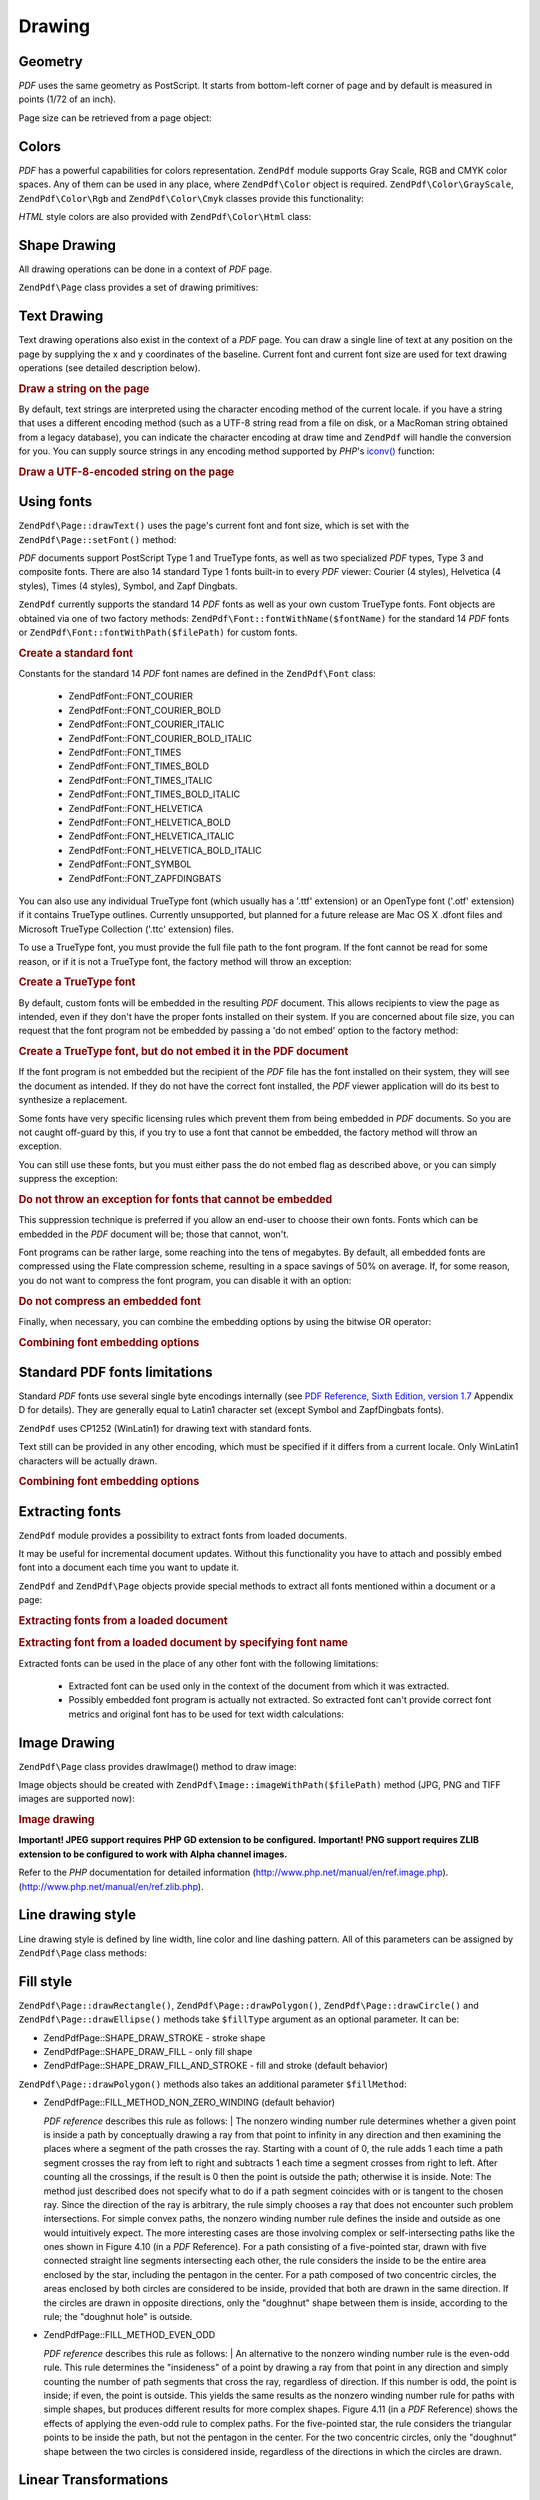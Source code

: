 .. _zendpdf.drawing:

Drawing
=======

.. _zendpdf.drawing.geometry:

Geometry
--------

*PDF* uses the same geometry as PostScript. It starts from bottom-left corner of page and by default is measured in
points (1/72 of an inch).

Page size can be retrieved from a page object:

.. code-block:: php
   :linenos:

   $width  = $pdfPage->getWidth();
   $height = $pdfPage->getHeight();

.. _zendpdf.drawing.color:

Colors
------

*PDF* has a powerful capabilities for colors representation. ``ZendPdf`` module supports Gray Scale, RGB and CMYK
color spaces. Any of them can be used in any place, where ``ZendPdf\Color`` object is required.
``ZendPdf\Color\GrayScale``, ``ZendPdf\Color\Rgb`` and ``ZendPdf\Color\Cmyk`` classes provide this
functionality:

.. code-block:: php
   :linenos:

   // $grayLevel (float number). 0.0 (black) - 1.0 (white)
   $color1 = new ZendPdf\Color\GrayScale($grayLevel);

   // $r, $g, $b (float numbers). 0.0 (min intensity) - 1.0 (max intensity)
   $color2 = new ZendPdf\Color\Rgb($r, $g, $b);

   // $c, $m, $y, $k (float numbers). 0.0 (min intensity) - 1.0 (max intensity)
   $color3 = new ZendPdf\Color\Cmyk($c, $m, $y, $k);

*HTML* style colors are also provided with ``ZendPdf\Color\Html`` class:

.. code-block:: php
   :linenos:

   $color1 = new ZendPdf\Color\Html('#3366FF');
   $color2 = new ZendPdf\Color\Html('silver');
   $color3 = new ZendPdf\Color\Html('forestgreen');

.. _zendpdf.drawing.shape-drawing:

Shape Drawing
-------------

All drawing operations can be done in a context of *PDF* page.

``ZendPdf\Page`` class provides a set of drawing primitives:

.. code-block:: php
   :linenos:

   /**
    * Draw a line from x1,y1 to x2,y2.
    *
    * @param float $x1
    * @param float $y1
    * @param float $x2
    * @param float $y2
    * @return ZendPdf\Page
    */
   public function drawLine($x1, $y1, $x2, $y2);

.. code-block:: php
   :linenos:

   /**
    * Draw a rectangle.
    *
    * Fill types:
    * ZendPdf\Page::SHAPE_DRAW_FILL_AND_STROKE - fill rectangle
    *                                             and stroke (default)
    * ZendPdf\Page::SHAPE_DRAW_STROKE          - stroke rectangle
    * ZendPdf\Page::SHAPE_DRAW_FILL            - fill rectangle
    *
    * @param float $x1
    * @param float $y1
    * @param float $x2
    * @param float $y2
    * @param integer $fillType
    * @return ZendPdf\Page
    */
   public function drawRectangle($x1, $y1, $x2, $y2,
                       $fillType = ZendPdf\Page::SHAPE_DRAW_FILL_AND_STROKE);

.. code-block:: php
   :linenos:

   /**
    * Draw a rounded rectangle.
    *
    * Fill types:
    * ZendPdf\Page::SHAPE_DRAW_FILL_AND_STROKE - fill rectangle
    *                                             and stroke (default)
    * ZendPdf\Page::SHAPE_DRAW_STROKE      - stroke rectangle
    * ZendPdf\Page::SHAPE_DRAW_FILL        - fill rectangle
    *
    * radius is an integer representing radius of the four corners, or an array
    * of four integers representing the radius starting at top left, going
    * clockwise
    *
    * @param float $x1
    * @param float $y1
    * @param float $x2
    * @param float $y2
    * @param integer|array $radius
    * @param integer $fillType
    * @return ZendPdf\Page
    */
   public function drawRoundedRectangle($x1, $y1, $x2, $y2, $radius,
                          $fillType = ZendPdf\Page::SHAPE_DRAW_FILL_AND_STROKE);

.. code-block:: php
   :linenos:

   /**
    * Draw a polygon.
    *
    * If $fillType is ZendPdf\Page::SHAPE_DRAW_FILL_AND_STROKE or
    * ZendPdf\Page::SHAPE_DRAW_FILL, then polygon is automatically closed.
    * See detailed description of these methods in a PDF documentation
    * (section 4.4.2 Path painting Operators, Filling)
    *
    * @param array $x  - array of float (the X co-ordinates of the vertices)
    * @param array $y  - array of float (the Y co-ordinates of the vertices)
    * @param integer $fillType
    * @param integer $fillMethod
    * @return ZendPdf\Page
    */
   public function drawPolygon($x, $y,
                               $fillType =
                                   ZendPdf\Page::SHAPE_DRAW_FILL_AND_STROKE,
                               $fillMethod =
                                   ZendPdf\Page::FILL_METHOD_NON_ZERO_WINDING);

.. code-block:: php
   :linenos:

   /**
    * Draw a circle centered on x, y with a radius of radius.
    *
    * Angles are specified in radians
    *
    * Method signatures:
    * drawCircle($x, $y, $radius);
    * drawCircle($x, $y, $radius, $fillType);
    * drawCircle($x, $y, $radius, $startAngle, $endAngle);
    * drawCircle($x, $y, $radius, $startAngle, $endAngle, $fillType);
    *
    *
    * It's not a really circle, because PDF supports only cubic Bezier
    * curves. But very good approximation.
    * It differs from a real circle on a maximum 0.00026 radiuses (at PI/8,
    * 3*PI/8, 5*PI/8, 7*PI/8, 9*PI/8, 11*PI/8, 13*PI/8 and 15*PI/8 angles).
    * At 0, PI/4, PI/2, 3*PI/4, PI, 5*PI/4, 3*PI/2 and 7*PI/4 it's exactly
    * a tangent to a circle.
    *
    * @param float $x
    * @param float $y
    * @param float $radius
    * @param mixed $param4
    * @param mixed $param5
    * @param mixed $param6
    * @return ZendPdf\Page
    */
   public function  drawCircle($x,
                               $y,
                               $radius,
                               $param4 = null,
                               $param5 = null,
                               $param6 = null);

.. code-block:: php
   :linenos:

   /**
    * Draw an ellipse inside the specified rectangle.
    *
    * Method signatures:
    * drawEllipse($x1, $y1, $x2, $y2);
    * drawEllipse($x1, $y1, $x2, $y2, $fillType);
    * drawEllipse($x1, $y1, $x2, $y2, $startAngle, $endAngle);
    * drawEllipse($x1, $y1, $x2, $y2, $startAngle, $endAngle, $fillType);
    *
    * Angles are specified in radians
    *
    * @param float $x1
    * @param float $y1
    * @param float $x2
    * @param float $y2
    * @param mixed $param5
    * @param mixed $param6
    * @param mixed $param7
    * @return ZendPdf\Page
    */
   public function drawEllipse($x1,
                               $y1,
                               $x2,
                               $y2,
                               $param5 = null,
                               $param6 = null,
                               $param7 = null);

.. _zendpdf.drawing.text-drawing:

Text Drawing
------------

Text drawing operations also exist in the context of a *PDF* page. You can draw a single line of text at any
position on the page by supplying the x and y coordinates of the baseline. Current font and current font size are
used for text drawing operations (see detailed description below).

.. code-block:: php
   :linenos:

   /**
    * Draw a line of text at the specified position.
    *
    * @param string $text
    * @param float $x
    * @param float $y
    * @param string $charEncoding (optional) Character encoding of source
    *               text.Defaults to current locale.
    * @throws ZendPdf\Exception
    * @return ZendPdf\Page
    */
   public function drawText($text, $x, $y, $charEncoding = '');

.. _zendpdf.drawing.text-drawing.example-1:

.. rubric:: Draw a string on the page

.. code-block:: php
   :linenos:

   ...
   $pdfPage->drawText('Hello world!', 72, 720);
   ...

By default, text strings are interpreted using the character encoding method of the current locale. if you have a
string that uses a different encoding method (such as a UTF-8 string read from a file on disk, or a MacRoman string
obtained from a legacy database), you can indicate the character encoding at draw time and ``ZendPdf`` will handle
the conversion for you. You can supply source strings in any encoding method supported by *PHP*'s `iconv()`_
function:

.. _zendpdf.drawing.text-drawing.example-2:

.. rubric:: Draw a UTF-8-encoded string on the page

.. code-block:: php
   :linenos:

   ...
   // Read a UTF-8-encoded string from disk
   $unicodeString = fread($fp, 1024);

   // Draw the string on the page
   $pdfPage->drawText($unicodeString, 72, 720, 'UTF-8');
   ...

.. _zendpdf.drawing.using-fonts:

Using fonts
-----------

``ZendPdf\Page::drawText()`` uses the page's current font and font size, which is set with the
``ZendPdf\Page::setFont()`` method:

.. code-block:: php
   :linenos:

   /**
    * Set current font.
    *
    * @param ZendPdf\Resource\Font $font
    * @param float $fontSize
    * @return ZendPdf\Page
    */
   public function setFont(ZendPdf\Resource\Font $font, $fontSize);

*PDF* documents support PostScript Type 1 and TrueType fonts, as well as two specialized *PDF* types, Type 3 and
composite fonts. There are also 14 standard Type 1 fonts built-in to every *PDF* viewer: Courier (4 styles),
Helvetica (4 styles), Times (4 styles), Symbol, and Zapf Dingbats.

``ZendPdf`` currently supports the standard 14 *PDF* fonts as well as your own custom TrueType fonts. Font objects
are obtained via one of two factory methods: ``ZendPdf\Font::fontWithName($fontName)`` for the standard 14 *PDF*
fonts or ``ZendPdf\Font::fontWithPath($filePath)`` for custom fonts.

.. _zendpdf.drawing.using-fonts.example-1:

.. rubric:: Create a standard font

.. code-block:: php
   :linenos:

   ...
   // Create new font
   $font = ZendPdf\Font::fontWithName(ZendPdf\Font::FONT_HELVETICA);

   // Apply font
   $pdfPage->setFont($font, 36);
   ...

Constants for the standard 14 *PDF* font names are defined in the ``ZendPdf\Font`` class:

   - ZendPdf\Font::FONT_COURIER

   - ZendPdf\Font::FONT_COURIER_BOLD

   - ZendPdf\Font::FONT_COURIER_ITALIC

   - ZendPdf\Font::FONT_COURIER_BOLD_ITALIC

   - ZendPdf\Font::FONT_TIMES

   - ZendPdf\Font::FONT_TIMES_BOLD

   - ZendPdf\Font::FONT_TIMES_ITALIC

   - ZendPdf\Font::FONT_TIMES_BOLD_ITALIC

   - ZendPdf\Font::FONT_HELVETICA

   - ZendPdf\Font::FONT_HELVETICA_BOLD

   - ZendPdf\Font::FONT_HELVETICA_ITALIC

   - ZendPdf\Font::FONT_HELVETICA_BOLD_ITALIC

   - ZendPdf\Font::FONT_SYMBOL

   - ZendPdf\Font::FONT_ZAPFDINGBATS



You can also use any individual TrueType font (which usually has a '.ttf' extension) or an OpenType font ('.otf'
extension) if it contains TrueType outlines. Currently unsupported, but planned for a future release are Mac OS X
.dfont files and Microsoft TrueType Collection ('.ttc' extension) files.

To use a TrueType font, you must provide the full file path to the font program. If the font cannot be read for
some reason, or if it is not a TrueType font, the factory method will throw an exception:

.. _zendpdf.drawing.using-fonts.example-2:

.. rubric:: Create a TrueType font

.. code-block:: php
   :linenos:

   ...
   // Create new font
   $goodDogCoolFont = ZendPdf\Font::fontWithPath('/path/to/GOODDC__.TTF');

   // Apply font
   $pdfPage->setFont($goodDogCoolFont, 36);
   ...

By default, custom fonts will be embedded in the resulting *PDF* document. This allows recipients to view the page
as intended, even if they don't have the proper fonts installed on their system. If you are concerned about file
size, you can request that the font program not be embedded by passing a 'do not embed' option to the factory
method:

.. _zendpdf.drawing.using-fonts.example-3:

.. rubric:: Create a TrueType font, but do not embed it in the PDF document

.. code-block:: php
   :linenos:

   ...
   // Create new font
   $goodDogCoolFont = ZendPdf\Font::fontWithPath('/path/to/GOODDC__.TTF',
                                                  ZendPdf\Font::EMBED_DONT_EMBED);

   // Apply font
   $pdfPage->setFont($goodDogCoolFont, 36);
   ...

If the font program is not embedded but the recipient of the *PDF* file has the font installed on their system,
they will see the document as intended. If they do not have the correct font installed, the *PDF* viewer
application will do its best to synthesize a replacement.

Some fonts have very specific licensing rules which prevent them from being embedded in *PDF* documents. So you are
not caught off-guard by this, if you try to use a font that cannot be embedded, the factory method will throw an
exception.

You can still use these fonts, but you must either pass the do not embed flag as described above, or you can simply
suppress the exception:

.. _zendpdf.drawing.using-fonts.example-4:

.. rubric:: Do not throw an exception for fonts that cannot be embedded

.. code-block:: php
   :linenos:

   ...
   $font = ZendPdf\Font::fontWithPath(
              '/path/to/unEmbeddableFont.ttf',
              ZendPdf\Font::EMBED_SUPPRESS_EMBED_EXCEPTION
           );
   ...

This suppression technique is preferred if you allow an end-user to choose their own fonts. Fonts which can be
embedded in the *PDF* document will be; those that cannot, won't.

Font programs can be rather large, some reaching into the tens of megabytes. By default, all embedded fonts are
compressed using the Flate compression scheme, resulting in a space savings of 50% on average. If, for some reason,
you do not want to compress the font program, you can disable it with an option:

.. _zendpdf.drawing.using-fonts.example-5:

.. rubric:: Do not compress an embedded font

.. code-block:: php
   :linenos:

   ...
   $font = ZendPdf\Font::fontWithPath('/path/to/someReallyBigFont.ttf',
                                       ZendPdf\Font::EMBED_DONT_COMPRESS);
   ...

Finally, when necessary, you can combine the embedding options by using the bitwise OR operator:

.. _zendpdf.drawing.using-fonts.example-6:

.. rubric:: Combining font embedding options

.. code-block:: php
   :linenos:

   ...
   $font = ZendPdf\Font::fontWithPath(
               $someUserSelectedFontPath,
               (ZendPdf\Font::EMBED_SUPPRESS_EMBED_EXCEPTION |
               ZendPdf\Font::EMBED_DONT_COMPRESS));
   ...

.. _zendpdf.drawing.standard-fonts-limitations:

Standard PDF fonts limitations
------------------------------

Standard *PDF* fonts use several single byte encodings internally (see `PDF Reference, Sixth Edition, version 1.7`_
Appendix D for details). They are generally equal to Latin1 character set (except Symbol and ZapfDingbats fonts).

``ZendPdf`` uses CP1252 (WinLatin1) for drawing text with standard fonts.

Text still can be provided in any other encoding, which must be specified if it differs from a current locale. Only
WinLatin1 characters will be actually drawn.

.. _zendpdf.drawing.using-fonts.example-7:

.. rubric:: Combining font embedding options

.. code-block:: php
   :linenos:

   ...
   $font = ZendPdf\Font::fontWithName(ZendPdf\Font::FONT_COURIER);
   $pdfPage->setFont($font, 36)
           ->drawText('Euro sign - €', 72, 720, 'UTF-8')
           ->drawText('Text with umlauts - à è ì', 72, 650, 'UTF-8');
   ...

.. _zendpdf.drawing.extracting-fonts:

Extracting fonts
----------------

``ZendPdf`` module provides a possibility to extract fonts from loaded documents.

It may be useful for incremental document updates. Without this functionality you have to attach and possibly embed
font into a document each time you want to update it.

``ZendPdf`` and ``ZendPdf\Page`` objects provide special methods to extract all fonts mentioned within a document
or a page:

.. _zendpdf.drawing.extracting-fonts.example-1:

.. rubric:: Extracting fonts from a loaded document

.. code-block:: php
   :linenos:

   ...
   $pdf = ZendPdf\Pdf::load($documentPath);
   ...
   // Get all document fonts
   $fontList = $pdf->extractFonts();
   $pdf->pages[] = ($page = $pdf->newPage(ZendPdf\Page::SIZE_A4));
   $yPosition = 700;
   foreach ($fontList as $font) {
       $page->setFont($font, 15);
       $fontName = $font->getFontName(ZendPdf\Font::NAME_POSTSCRIPT,
                                      'en',
                                      'UTF-8');
       $page->drawText($fontName . ': The quick brown fox jumps over the lazy dog',
                       100,
                       $yPosition,
                       'UTF-8');
       $yPosition -= 30;
   }
   ...
   // Get fonts referenced within the first document page
   $firstPage = reset($pdf->pages);
   $firstPageFonts = $firstPage->extractFonts();
   ...

.. _zendpdf.drawing.extracting-fonts.example-2:

.. rubric:: Extracting font from a loaded document by specifying font name

.. code-block:: php
   :linenos:

   ...
   $pdf = new ZendPdf\Pdf();
   ...
   $pdf->pages[] = ($page = $pdf->newPage(ZendPdf\Page::SIZE_A4));

   $font = ZendPdf\Font::fontWithPath($fontPath);
   $page->setFont($font, $fontSize);
   $page->drawText($text, $x, $y);
   ...
   // This font name should be stored somewhere...
   $fontName = $font->getFontName(ZendPdf\Font::NAME_POSTSCRIPT,
                                  'en',
                                  'UTF-8');
   ...
   $pdf->save($docPath);
   ...

.. code-block:: php
   :linenos:

   ...
   $pdf = ZendPdf\Pdf::load($docPath);
   ...
   $pdf->pages[] = ($page = $pdf->newPage(ZendPdf\Page::SIZE_A4));

   /* $srcPage->extractFont($fontName) can also be used here */
   $font = $pdf->extractFont($fontName);

   $page->setFont($font, $fontSize);
   $page->drawText($text, $x, $y);
   ...
   $pdf->save($docPath, true /* incremental update mode */);
   ...

Extracted fonts can be used in the place of any other font with the following limitations:



   - Extracted font can be used only in the context of the document from which it was extracted.

   - Possibly embedded font program is actually not extracted. So extracted font can't provide correct font metrics
     and original font has to be used for text width calculations:

     .. code-block:: php
        :linenos:

        ...
        $font = $pdf->extractFont($fontName);
        $originalFont = ZendPdf\Font::fontWithPath($fontPath);

        $page->setFont($font /* use extracted font for drawing */, $fontSize);
        $xPosition = $x;
        for ($charIndex = 0; $charIndex < strlen($text); $charIndex++) {
            $page->drawText($text[$charIndex], xPosition, $y);

            // Use original font for text width calculation
            $width = $originalFont->widthForGlyph(
                         $originalFont->glyphNumberForCharacter($text[$charIndex])
                     );
            $xPosition += $width/$originalFont->getUnitsPerEm()*$fontSize;
        }
        ...



.. _zendpdf.drawing.image-drawing:

Image Drawing
-------------

``ZendPdf\Page`` class provides drawImage() method to draw image:

.. code-block:: php
   :linenos:

   /**
    * Draw an image at the specified position on the page.
    *
    * @param ZendPdf\Resource\Image $image
    * @param float $x1
    * @param float $y1
    * @param float $x2
    * @param float $y2
    * @return ZendPdf\Page
    */
   public function drawImage(ZendPdf\Resource\Image $image, $x1, $y1, $x2, $y2);

Image objects should be created with ``ZendPdf\Image::imageWithPath($filePath)`` method (JPG, PNG and TIFF images
are supported now):

.. _zendpdf.drawing.image-drawing.example-1:

.. rubric:: Image drawing

.. code-block:: php
   :linenos:

   ...
   // load image
   $image = ZendPdf\Image::imageWithPath('my_image.jpg');

   $pdfPage->drawImage($image, 100, 100, 400, 300);
   ...

**Important! JPEG support requires PHP GD extension to be configured.** **Important! PNG support requires ZLIB
extension to be configured to work with Alpha channel images.**

Refer to the *PHP* documentation for detailed information (http://www.php.net/manual/en/ref.image.php).
(http://www.php.net/manual/en/ref.zlib.php).

.. _zendpdf.drawing.line-drawing-style:

Line drawing style
------------------

Line drawing style is defined by line width, line color and line dashing pattern. All of this parameters can be
assigned by ``ZendPdf\Page`` class methods:

.. code-block:: php
   :linenos:

   /** Set line color. */
   public function setLineColor(ZendPdf\Color $color);

   /** Set line width. */
   public function setLineWidth(float $width);

   /**
    * Set line dashing pattern.
    *
    * Pattern is an array of floats:
    *     array(on_length, off_length, on_length, off_length, ...)
    * Phase is shift from the beginning of line.
    *
    * @param array $pattern
    * @param array $phase
    * @return ZendPdf\Page
    */
   public function setLineDashingPattern($pattern, $phase = 0);

.. _zendpdf.drawing.fill-style:

Fill style
----------

``ZendPdf\Page::drawRectangle()``, ``ZendPdf\Page::drawPolygon()``, ``ZendPdf\Page::drawCircle()`` and
``ZendPdf\Page::drawEllipse()`` methods take ``$fillType`` argument as an optional parameter. It can be:

- ZendPdf\Page::SHAPE_DRAW_STROKE - stroke shape

- ZendPdf\Page::SHAPE_DRAW_FILL - only fill shape

- ZendPdf\Page::SHAPE_DRAW_FILL_AND_STROKE - fill and stroke (default behavior)

``ZendPdf\Page::drawPolygon()`` methods also takes an additional parameter ``$fillMethod``:

- ZendPdf\Page::FILL_METHOD_NON_ZERO_WINDING (default behavior)

  :t:`PDF reference`  describes this rule as follows:
  | The nonzero winding number rule determines whether a given point is inside a path by conceptually drawing a ray
  from that point to infinity in any direction and then examining the places where a segment of the path crosses
  the ray. Starting with a count of 0, the rule adds 1 each time a path segment crosses the ray from left to right
  and subtracts 1 each time a segment crosses from right to left. After counting all the crossings, if the result
  is 0 then the point is outside the path; otherwise it is inside. Note: The method just described does not specify
  what to do if a path segment coincides with or is tangent to the chosen ray. Since the direction of the ray is
  arbitrary, the rule simply chooses a ray that does not encounter such problem intersections. For simple convex
  paths, the nonzero winding number rule defines the inside and outside as one would intuitively expect. The more
  interesting cases are those involving complex or self-intersecting paths like the ones shown in Figure 4.10 (in a
  *PDF* Reference). For a path consisting of a five-pointed star, drawn with five connected straight line segments
  intersecting each other, the rule considers the inside to be the entire area enclosed by the star, including the
  pentagon in the center. For a path composed of two concentric circles, the areas enclosed by both circles are
  considered to be inside, provided that both are drawn in the same direction. If the circles are drawn in opposite
  directions, only the "doughnut" shape between them is inside, according to the rule; the "doughnut hole" is
  outside.



- ZendPdf\Page::FILL_METHOD_EVEN_ODD

  :t:`PDF reference`  describes this rule as follows:
  | An alternative to the nonzero winding number rule is the even-odd rule. This rule determines the "insideness"
  of
  a point by drawing a ray from that point in any direction and simply counting the number of path segments that
  cross the ray, regardless of direction. If this number is odd, the point is inside; if even, the point is
  outside. This yields the same results as the nonzero winding number rule for paths with simple shapes, but
  produces different results for more complex shapes. Figure 4.11 (in a *PDF* Reference) shows the effects of
  applying the even-odd rule to complex paths. For the five-pointed star, the rule considers the triangular points
  to be inside the path, but not the pentagon in the center. For the two concentric circles, only the "doughnut"
  shape between the two circles is considered inside, regardless of the directions in which the circles are drawn.



.. _zendpdf.drawing.linear-transformations:

Linear Transformations
----------------------

.. _zendpdf.drawing.linear-transformations.rotations:

Rotations
^^^^^^^^^

*PDF* page can be rotated before applying any draw operation. It can be done by ``ZendPdf\Page::rotate()`` method:

.. code-block:: php
   :linenos:

   /**
    * Rotate the page.
    *
    * @param float $x  - the X co-ordinate of rotation point
    * @param float $y  - the Y co-ordinate of rotation point
    * @param float $angle - rotation angle
    * @return ZendPdf\Page
    */
   public function rotate($x, $y, $angle);

.. _zendpdf.drawing.linear-transformations.scale:

Starting from ZF 1.8, scaling
^^^^^^^^^^^^^^^^^^^^^^^^^^^^^

Scaling transformation is provided by ``ZendPdf\Page::scale()`` method:

.. code-block:: php
   :linenos:

   /**
    * Scale coordination system.
    *
    * @param float $xScale - X dimension scale factor
    * @param float $yScale - Y dimension scale factor
    * @return ZendPdf\Page
    */
   public function scale($xScale, $yScale);

.. _zendpdf.drawing.linear-transformations.translate:

Starting from ZF 1.8, translating
^^^^^^^^^^^^^^^^^^^^^^^^^^^^^^^^^

Coordinate system shifting is performed by ``ZendPdf\Page::translate()`` method:

.. code-block:: php
   :linenos:

   /**
    * Translate coordination system.
    *
    * @param float $xShift - X coordinate shift
    * @param float $yShift - Y coordinate shift
    * @return ZendPdf\Page
    */
   public function translate($xShift, $yShift);

.. _zendpdf.drawing.linear-transformations.skew:

Starting from ZF 1.8, skewing
^^^^^^^^^^^^^^^^^^^^^^^^^^^^^

Page skewing can be done using ``ZendPdf\Page::skew()`` method:

.. code-block:: php
   :linenos:

   /**
    * Translate coordination system.
    *
    * @param float $x  - the X co-ordinate of axis skew point
    * @param float $y  - the Y co-ordinate of axis skew point
    * @param float $xAngle - X axis skew angle
    * @param float $yAngle - Y axis skew angle
    * @return ZendPdf\Page
    */
   public function skew($x, $y, $xAngle, $yAngle);

.. _zendpdf.drawing.save-restore:

Save/restore graphics state
---------------------------

At any time page graphics state (current font, font size, line color, fill color, line style, page rotation, clip
area) can be saved and then restored. Save operation puts data to a graphics state stack, restore operation
retrieves it from there.

There are two methods in ``ZendPdf\Page`` class for these operations:

.. code-block:: php
   :linenos:

   /**
    * Save the graphics state of this page.
    * This takes a snapshot of the currently applied style, position,
    * clipping area and any rotation/translation/scaling that has been
    * applied.
    *
    * @return ZendPdf\Page
    */
   public function saveGS();

   /**
    * Restore the graphics state that was saved with the last call to
    * saveGS().
    *
    * @return ZendPdf\Page
    */
   public function restoreGS();

.. _zendpdf.drawing.clipping:

Clipping draw area
------------------

*PDF* and ``ZendPdf`` module support clipping of draw area. Current clip area limits the regions of the page
affected by painting operators. It's a whole page initially.

``ZendPdf\Page`` class provides a set of methods for clipping operations.

.. code-block:: php
   :linenos:

   /**
    * Intersect current clipping area with a rectangle.
    *
    * @param float $x1
    * @param float $y1
    * @param float $x2
    * @param float $y2
    * @return ZendPdf\Page
    */
   public function clipRectangle($x1, $y1, $x2, $y2);

.. code-block:: php
   :linenos:

   /**
    * Intersect current clipping area with a polygon.
    *
    * @param array $x  - array of float (the X co-ordinates of the vertices)
    * @param array $y  - array of float (the Y co-ordinates of the vertices)
    * @param integer $fillMethod
    * @return ZendPdf\Page
    */
   public function clipPolygon($x,
                               $y,
                               $fillMethod =
                                   ZendPdf\Page::FILL_METHOD_NON_ZERO_WINDING);

.. code-block:: php
   :linenos:

   /**
    * Intersect current clipping area with a circle.
    *
    * @param float $x
    * @param float $y
    * @param float $radius
    * @param float $startAngle
    * @param float $endAngle
    * @return ZendPdf\Page
    */
   public function clipCircle($x,
                              $y,
                              $radius,
                              $startAngle = null,
                              $endAngle = null);

.. code-block:: php
   :linenos:

   /**
    * Intersect current clipping area with an ellipse.
    *
    * Method signatures:
    * drawEllipse($x1, $y1, $x2, $y2);
    * drawEllipse($x1, $y1, $x2, $y2, $startAngle, $endAngle);
    *
    * @todo process special cases with $x2-$x1 == 0 or $y2-$y1 == 0
    *
    * @param float $x1
    * @param float $y1
    * @param float $x2
    * @param float $y2
    * @param float $startAngle
    * @param float $endAngle
    * @return ZendPdf\Page
    */
   public function clipEllipse($x1,
                               $y1,
                               $x2,
                               $y2,
                               $startAngle = null,
                               $endAngle = null);

.. _zendpdf.drawing.styles:

Styles
------

``ZendPdf\Style`` class provides styles functionality.

Styles can be used to store a set of graphic state parameters and apply it to a *PDF* page by one operation:

.. code-block:: php
   :linenos:

   /**
    * Set the style to use for future drawing operations on this page
    *
    * @param ZendPdf\Style $style
    * @return ZendPdf\Page
    */
   public function setStyle(ZendPdf\Style $style);

   /**
    * Return the style, applied to the page.
    *
    * @return ZendPdf\Style|null
    */
   public function getStyle();

``ZendPdf\Style`` class provides a set of methods to set or get different graphics state parameters:

.. code-block:: php
   :linenos:

   /**
    * Set line color.
    *
    * @param ZendPdf\Color $color
    * @return ZendPdf\Page
    */
   public function setLineColor(ZendPdf\Color $color);

.. code-block:: php
   :linenos:

   /**
    * Get line color.
    *
    * @return ZendPdf\Color|null
    */
   public function getLineColor();

.. code-block:: php
   :linenos:

   /**
    * Set line width.
    *
    * @param float $width
    * @return ZendPdf\Page
    */
   public function setLineWidth($width);

.. code-block:: php
   :linenos:

   /**
    * Get line width.
    *
    * @return float
    */
   public function getLineWidth();

.. code-block:: php
   :linenos:

   /**
    * Set line dashing pattern
    *
    * @param array $pattern
    * @param float $phase
    * @return ZendPdf\Page
    */
   public function setLineDashingPattern($pattern, $phase = 0);

.. code-block:: php
   :linenos:

   /**
    * Get line dashing pattern
    *
    * @return array
    */
   public function getLineDashingPattern();

.. code-block:: php
   :linenos:

   /**
    * Get line dashing phase
    *
    * @return float
    */
   public function getLineDashingPhase();

.. code-block:: php
   :linenos:

   /**
    * Set fill color.
    *
    * @param ZendPdf\Color $color
    * @return ZendPdf\Page
    */
   public function setFillColor(ZendPdf\Color $color);

.. code-block:: php
   :linenos:

   /**
    * Get fill color.
    *
    * @return ZendPdf\Color|null
    */
   public function getFillColor();

.. code-block:: php
   :linenos:

   /**
    * Set current font.
    *
    * @param ZendPdf\Resource\Font $font
    * @param float $fontSize
    * @return ZendPdf\Page
    */
   public function setFont(ZendPdf\Resource\Font $font, $fontSize);

.. code-block:: php
   :linenos:

   /**
    * Modify current font size
    *
    * @param float $fontSize
    * @return ZendPdf\Page
    */
   public function setFontSize($fontSize);

.. code-block:: php
   :linenos:

   /**
    * Get current font.
    *
    * @return ZendPdf\Resource\Font $font
    */
   public function getFont();

.. code-block:: php
   :linenos:

   /**
    * Get current font size
    *
    * @return float $fontSize
    */
   public function getFontSize();

.. _zendpdf.drawing.alpha:

Transparency
------------

``ZendPdf`` module supports transparency handling.

Transparency may be set using ``ZendPdf\Page::setAlpha()`` method:

.. code-block:: php
   :linenos:

   /**
    * Set the transparency
    *
    * $alpha == 0  - transparent
    * $alpha == 1  - opaque
    *
    * Transparency modes, supported by PDF:
    * Normal (default), Multiply, Screen, Overlay, Darken, Lighten,
    * ColorDodge, ColorBurn, HardLight, SoftLight, Difference, Exclusion
    *
    * @param float $alpha
    * @param string $mode
    * @throws ZendPdf\Exception
    * @return ZendPdf\Page
    */
   public function setAlpha($alpha, $mode = 'Normal');



.. _`iconv()`: http://www.php.net/manual/function.iconv.php
.. _`PDF Reference, Sixth Edition, version 1.7`: http://www.adobe.com/devnet/acrobat/pdfs/pdf_reference_1-7.pdf
